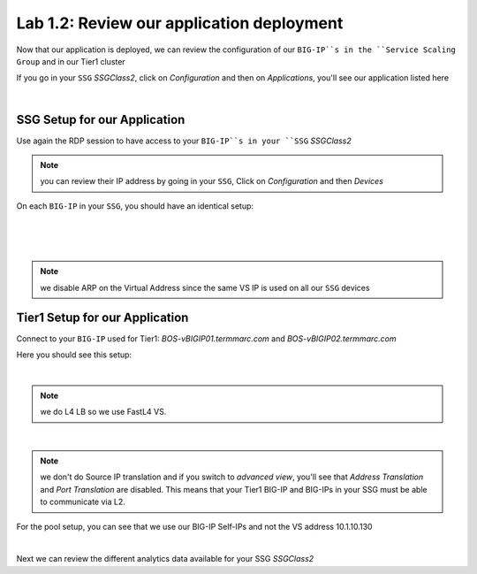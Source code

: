 Lab 1.2: Review our application deployment
------------------------------------------

Now that our application is deployed, we can review the configuration of our
``BIG-IP``s in the ``Service Scaling Group`` and in our Tier1 cluster

If you go in your ``SSG`` *SSGClass2*, click on *Configuration* and then on *Applications*,
you'll see our application listed here

.. image:: ../pictures/module1/img_module2_lab2_1.png
  :align: center
  :scale: 50%

|

SSG Setup for our Application
*****************************

Use again the RDP session to have access to your ``BIG-IP``s in your ``SSG`` *SSGClass2*

.. note:: you can review their IP address by going in your ``SSG``, Click on
  *Configuration* and then *Devices*

On each ``BIG-IP`` in your ``SSG``, you should have an identical setup:

.. image:: ../pictures/module1/img_module2_lab2_2.png
  :align: center
  :scale: 50%

|

.. image:: ../pictures/module1/img_module2_lab2_3.png
  :align: center
  :scale: 50%

|

.. image:: ../pictures/module1/img_module2_lab2_4.png
  :align: center
  :scale: 50%

|

.. note:: we disable ARP on the Virtual Address since the same VS IP is used on
  all our ``SSG`` devices

Tier1 Setup for our Application
*******************************

Connect to your ``BIG-IP`` used for Tier1: *BOS-vBIGIP01.termmarc.com* and
*BOS-vBIGIP02.termmarc.com*

Here you should see this setup:

.. image:: ../pictures/module1/img_module2_lab2_5.png
  :align: center
  :scale: 50%

|

.. note:: we do L4 LB so we use FastL4 VS.

.. image:: ../pictures/module1/img_module2_lab2_6.png
  :align: center
  :scale: 50%

|

.. note:: we don't do Source IP translation and if you switch to *advanced view*,
  you'll see that *Address Translation* and *Port Translation* are disabled.
  This means that your Tier1 BIG-IP and BIG-IPs in your SSG must be able to communicate
  via L2.

For the pool setup, you can see that we use our BIG-IP Self-IPs and not the VS
address 10.1.10.130

.. image:: ../pictures/module1/img_module2_lab2_7.png
  :align: center
  :scale: 50%

|

Next we can review the different analytics data available for your SSG *SSGClass2*
